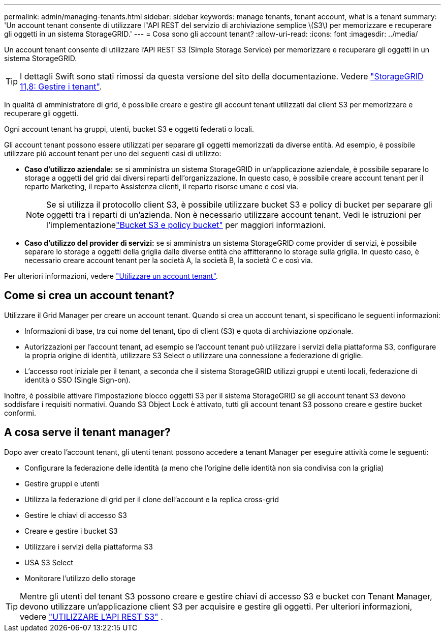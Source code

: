 ---
permalink: admin/managing-tenants.html 
sidebar: sidebar 
keywords: manage tenants, tenant account, what is a tenant 
summary: 'Un account tenant consente di utilizzare l"API REST del servizio di archiviazione semplice \(S3\) per memorizzare e recuperare gli oggetti in un sistema StorageGRID.' 
---
= Cosa sono gli account tenant?
:allow-uri-read: 
:icons: font
:imagesdir: ../media/


[role="lead"]
Un account tenant consente di utilizzare l'API REST S3 (Simple Storage Service) per memorizzare e recuperare gli oggetti in un sistema StorageGRID.


TIP: I dettagli Swift sono stati rimossi da questa versione del sito della documentazione. Vedere https://docs.netapp.com/us-en/storagegrid-118/admin/managing-tenants.html["StorageGRID 11,8: Gestire i tenant"^].

In qualità di amministratore di grid, è possibile creare e gestire gli account tenant utilizzati dai client S3 per memorizzare e recuperare gli oggetti.

Ogni account tenant ha gruppi, utenti, bucket S3 e oggetti federati o locali.

Gli account tenant possono essere utilizzati per separare gli oggetti memorizzati da diverse entità. Ad esempio, è possibile utilizzare più account tenant per uno dei seguenti casi di utilizzo:

* *Caso d'utilizzo aziendale:* se si amministra un sistema StorageGRID in un'applicazione aziendale, è possibile separare lo storage a oggetti del grid dai diversi reparti dell'organizzazione. In questo caso, è possibile creare account tenant per il reparto Marketing, il reparto Assistenza clienti, il reparto risorse umane e così via.
+

NOTE: Se si utilizza il protocollo client S3, è possibile utilizzare bucket S3 e policy di bucket per separare gli oggetti tra i reparti di un'azienda.  Non è necessario utilizzare account tenant.  Vedi le istruzioni per l'implementazionelink:../s3/use-access-policies.html["Bucket S3 e policy bucket"] per maggiori informazioni.

* *Caso d'utilizzo del provider di servizi:* se si amministra un sistema StorageGRID come provider di servizi, è possibile separare lo storage a oggetti della griglia dalle diverse entità che affitteranno lo storage sulla griglia. In questo caso, è necessario creare account tenant per la società A, la società B, la società C e così via.


Per ulteriori informazioni, vedere link:../tenant/index.html["Utilizzare un account tenant"].



== Come si crea un account tenant?

Utilizzare il Grid Manager per creare un account tenant. Quando si crea un account tenant, si specificano le seguenti informazioni:

* Informazioni di base, tra cui nome del tenant, tipo di client (S3) e quota di archiviazione opzionale.
* Autorizzazioni per l'account tenant, ad esempio se l'account tenant può utilizzare i servizi della piattaforma S3, configurare la propria origine di identità, utilizzare S3 Select o utilizzare una connessione a federazione di griglie.
* L'accesso root iniziale per il tenant, a seconda che il sistema StorageGRID utilizzi gruppi e utenti locali, federazione di identità o SSO (Single Sign-on).


Inoltre, è possibile attivare l'impostazione blocco oggetti S3 per il sistema StorageGRID se gli account tenant S3 devono soddisfare i requisiti normativi. Quando S3 Object Lock è attivato, tutti gli account tenant S3 possono creare e gestire bucket conformi.



== A cosa serve il tenant manager?

Dopo aver creato l'account tenant, gli utenti tenant possono accedere a tenant Manager per eseguire attività come le seguenti:

* Configurare la federazione delle identità (a meno che l'origine delle identità non sia condivisa con la griglia)
* Gestire gruppi e utenti
* Utilizza la federazione di grid per il clone dell'account e la replica cross-grid
* Gestire le chiavi di accesso S3
* Creare e gestire i bucket S3
* Utilizzare i servizi della piattaforma S3
* USA S3 Select
* Monitorare l'utilizzo dello storage



TIP: Mentre gli utenti del tenant S3 possono creare e gestire chiavi di accesso S3 e bucket con Tenant Manager, devono utilizzare un'applicazione client S3 per acquisire e gestire gli oggetti. Per ulteriori informazioni, vedere link:../s3/index.html["UTILIZZARE L'API REST S3"] .
